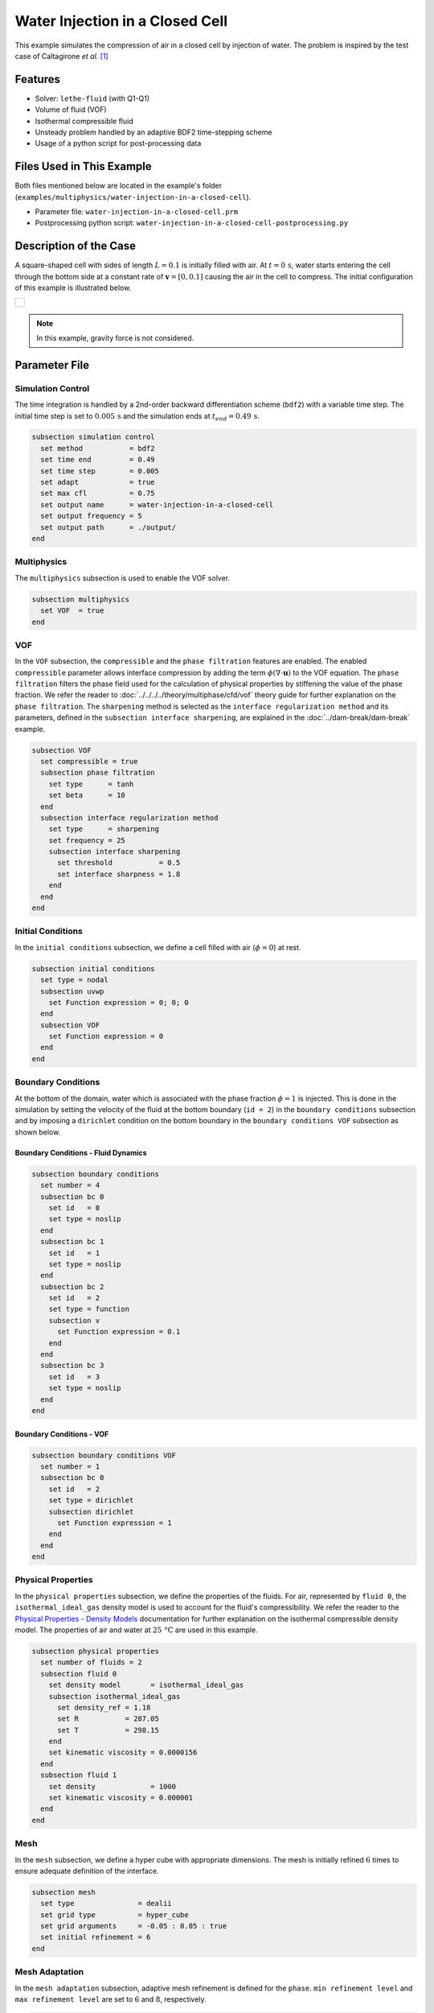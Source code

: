 ================================
Water Injection in a Closed Cell
================================

This example simulates the compression of air in a closed cell by injection of water.
The problem is inspired by the test case of Caltagirone *et al.* [#caltagirone2011]_


--------
Features
--------

- Solver: ``lethe-fluid`` (with Q1-Q1)
- Volume of fluid (VOF)
- Isothermal compressible fluid
- Unsteady problem handled by an adaptive BDF2 time-stepping scheme
- Usage of a python script for post-processing data


---------------------------
Files Used in This Example
---------------------------
Both files mentioned below are located in the example's folder (``examples/multiphysics/water-injection-in-a-closed-cell``).

- Parameter file: ``water-injection-in-a-closed-cell.prm``
- Postprocessing python script: ``water-injection-in-a-closed-cell-postprocessing.py``


-----------------------
Description of the Case
-----------------------

A square-shaped cell with sides of length :math:`L=0.1` is initially filled with air.
At :math:`t=0 \, \text{s}`, water starts entering the cell through the bottom side at a constant rate of :math:`\mathbf{v}=[0, 0.1]` causing the air in the cell to compress.
The initial configuration of this example is illustrated below.

+-------------------------------------------------------------------------------------------------------------------+
|  .. figure:: images/water-injection-initial-configuration.svg                                                     |
|     :align: center                                                                                                |
|     :width: 700                                                                                                   |
|     :name: Water injection initial configuration                                                                  |
|                                                                                                                   |
+-------------------------------------------------------------------------------------------------------------------+

.. note::
  In this example, gravity force is not considered.

--------------
Parameter File
--------------

Simulation Control
~~~~~~~~~~~~~~~~~~

The time integration is handled by a 2nd-order backward differentiation scheme (``bdf2``) with a variable time step.
The initial time step is set to :math:`0.005 \, \text{s}` and the simulation ends at :math:`t_{end} = 0.49 \, \text{s}`.

.. code-block:: text

    subsection simulation control
      set method           = bdf2
      set time end         = 0.49
      set time step        = 0.005
      set adapt            = true
      set max cfl          = 0.75
      set output name      = water-injection-in-a-closed-cell
      set output frequency = 5
      set output path      = ./output/
    end

Multiphysics
~~~~~~~~~~~~

The ``multiphysics`` subsection is used to enable the VOF solver.

.. code-block:: text

    subsection multiphysics
      set VOF  = true
    end 

VOF
~~~

In the ``VOF`` subsection, the ``compressible`` and the ``phase filtration`` features are enabled.
The enabled ``compressible`` parameter allows interface compression by adding the term :math:`\phi (\nabla \cdot \mathbf{u})` to the VOF equation.
The ``phase filtration`` filters the phase field used for the calculation of physical properties by stiffening the value of the phase fraction.
We refer the reader to :doc:`../../../../theory/multiphase/cfd/vof` theory guide for further explanation on the ``phase filtration``.
The ``sharpening`` method is selected as the ``interface regularization method`` and its parameters, defined in the ``subsection interface sharpening``, are explained in the :doc:`../dam-break/dam-break` example.

.. code-block:: text

    subsection VOF
      set compressible = true
      subsection phase filtration
        set type      = tanh
        set beta      = 10
      end
      subsection interface regularization method
        set type      = sharpening
        set frequency = 25
        subsection interface sharpening
          set threshold           = 0.5
          set interface sharpness = 1.8
        end
      end
    end

Initial Conditions
~~~~~~~~~~~~~~~~~~

In the ``initial conditions`` subsection, we define a cell filled with air (:math:`\phi=0`) at rest.

.. code-block:: text

    subsection initial conditions
      set type = nodal
      subsection uvwp
        set Function expression = 0; 0; 0
      end
      subsection VOF
        set Function expression = 0
      end
    end

Boundary Conditions
~~~~~~~~~~~~~~~~~~~

At the bottom of the domain, water which is associated with the phase fraction :math:`\phi=1` is injected.
This is done in the simulation by setting the velocity of the fluid at the bottom boundary (``id = 2``) in the ``boundary conditions`` subsection and by imposing a ``dirichlet`` condition on the bottom boundary in the ``boundary conditions VOF`` subsection as shown below.

Boundary Conditions - Fluid Dynamics
************************************

.. code-block:: text

    subsection boundary conditions
      set number = 4
      subsection bc 0
        set id   = 0
        set type = noslip
      end
      subsection bc 1
        set id   = 1
        set type = noslip
      end
      subsection bc 2
        set id   = 2
        set type = function
        subsection v
          set Function expression = 0.1
        end
      end
      subsection bc 3
        set id   = 3
        set type = noslip
      end
    end

Boundary Conditions - VOF
************************************

.. code-block:: text

    subsection boundary conditions VOF
      set number = 1
      subsection bc 0
        set id   = 2
        set type = dirichlet
        subsection dirichlet
          set Function expression = 1
        end
      end
    end

Physical Properties
~~~~~~~~~~~~~~~~~~~~

In the ``physical properties`` subsection, we define the properties of the fluids. For air, represented by ``fluid 0``, the ``isothermal_ideal_gas`` density model is used to account for the fluid's compressibility.
We refer the reader to the `Physical Properties - Density Models <https://chaos-polymtl.github.io/lethe/documentation/parameters/cfd/physical_properties.html#density-models>`_ documentation for further explanation on the isothermal compressible density model.
The properties of air and water at :math:`25 \, \text{°C}` are used in this example.

.. code-block:: text

    subsection physical properties
      set number of fluids = 2
      subsection fluid 0
        set density model       = isothermal_ideal_gas
        subsection isothermal_ideal_gas
          set density_ref = 1.18
          set R           = 287.05
          set T           = 298.15
        end
        set kinematic viscosity = 0.0000156
      end
      subsection fluid 1
        set density             = 1000
        set kinematic viscosity = 0.000001
      end
    end

Mesh
~~~~

In the ``mesh`` subsection, we define a hyper cube with appropriate dimensions. The mesh is initially refined :math:`6` times to ensure adequate definition of the interface.

.. code-block:: text

  subsection mesh
    set type               = dealii
    set grid type          = hyper_cube
    set grid arguments     = -0.05 : 0.05 : true
    set initial refinement = 6
  end

Mesh Adaptation
~~~~~~~~~~~~~~~

In the ``mesh adaptation`` subsection, adaptive mesh refinement is defined for the ``phase``. ``min refinement level`` and ``max refinement level`` are set to :math:`6` and :math:`8`, respectively.

.. code-block:: text

    subsection mesh adaptation
      set type                     = kelly
      set variable                 = phase
      set fraction type            = fraction
      set max refinement level     = 8
      set min refinement level     = 6
      set frequency                = 1
      set fraction refinement      = 0.99
      set fraction coarsening      = 0.01
      set initial refinement steps = 5
    end

-----------------------
Running the Simulation
-----------------------

We can call ``lethe-fluid`` by invoking the following command:

.. code-block:: text
  :class: copy-button

  mpirun -np 8 lethe-fluid water-injection-in-a-closed-cell.prm

to run the simulation using eight CPU cores.

.. warning:: 
    Make sure to compile lethe in `Release` mode and run in parallel using mpirun. This simulation takes approximately half a minute on 8 processes.


-------
Results
-------

We compare the density (:math:`\rho_{\text{air}}`) and pressure (:math:`p_{\text{air}}`) in the air with their analytical values. The density is given by:

.. math::

  \rho_{\text{air}}=\frac{\rho_{\text{air,}\;\! \text{initial}}}{1-\frac{||\mathbf{v}||t}{H_{\text{air,}\;\! \text{initial}}}}

where :math:`\rho_{\text{air,}\;\! \text{initial}}=1.18` is the initial density of air, :math:`t` is the time and :math:`H_{\text{air,}\;\! \text{initial}}=L` is the initial height of the air volume.

From the ideal gas law, we obtain the following expression for the pressure:

.. math::

  p_{\text{air}} = (\rho_{\text{air}}-\rho_{\text{air,}\;\! \text{initial}}) \cdot R \cdot T

where :math:`R=287.05` is the specific gas constant of air and :math:`T=298.15` is the temperature of the fluid in Kelvin.

The results can be post-processed by invoking the following command from the folder of the example:

.. code-block:: text
  :class: copy-button

  python3 water-injection-in-a-closed-cell-postprocessing.py . water-injection-in-a-closed-cell.prm

.. important::

    You need to ensure that the ``lethe_pyvista_tools`` is working on your machine. Click `here <../../../tools/postprocessing/postprocessing.html>`_ for details.

The following figures present the comparison between the analytical results and the simulation results for the density and pressure evolutions evaluated at the center of the cavity in the air. A great agreement between the simulation and analytical results is observed.

+-------------------------------------------------------------------------------------------------------------------+
|  .. figure:: images/figure-water-injection-in-a-closed-cell-density.svg                                           |
|     :align: center                                                                                                |
|     :width: 800                                                                                                   |
|     :name: Air density evolution                                                                                  |
|                                                                                                                   |
+-------------------------------------------------------------------------------------------------------------------+

|

+-------------------------------------------------------------------------------------------------------------------+
|  .. figure:: images/figure-water-injection-in-a-closed-cell-pressure.svg                                          |
|     :align: center                                                                                                |
|     :width: 800                                                                                                   |
|     :name: Air pressure evolution                                                                                 |
|                                                                                                                   |
+-------------------------------------------------------------------------------------------------------------------+


----------
References
----------

.. [#caltagirone2011] \J.-P. Caltagirone, S. Vincent, and C. Caruyer, “A multiphase compressible model for the simulation of multiphase flows,” *Comput. Fluids*, vol. 50, no. 1, pp. 24–34, Nov. 2011, doi: `10.1016/j.compfluid.2011.06.011 <https://doi.org/10.1016/j.compfluid.2011.06.011>`_\.
